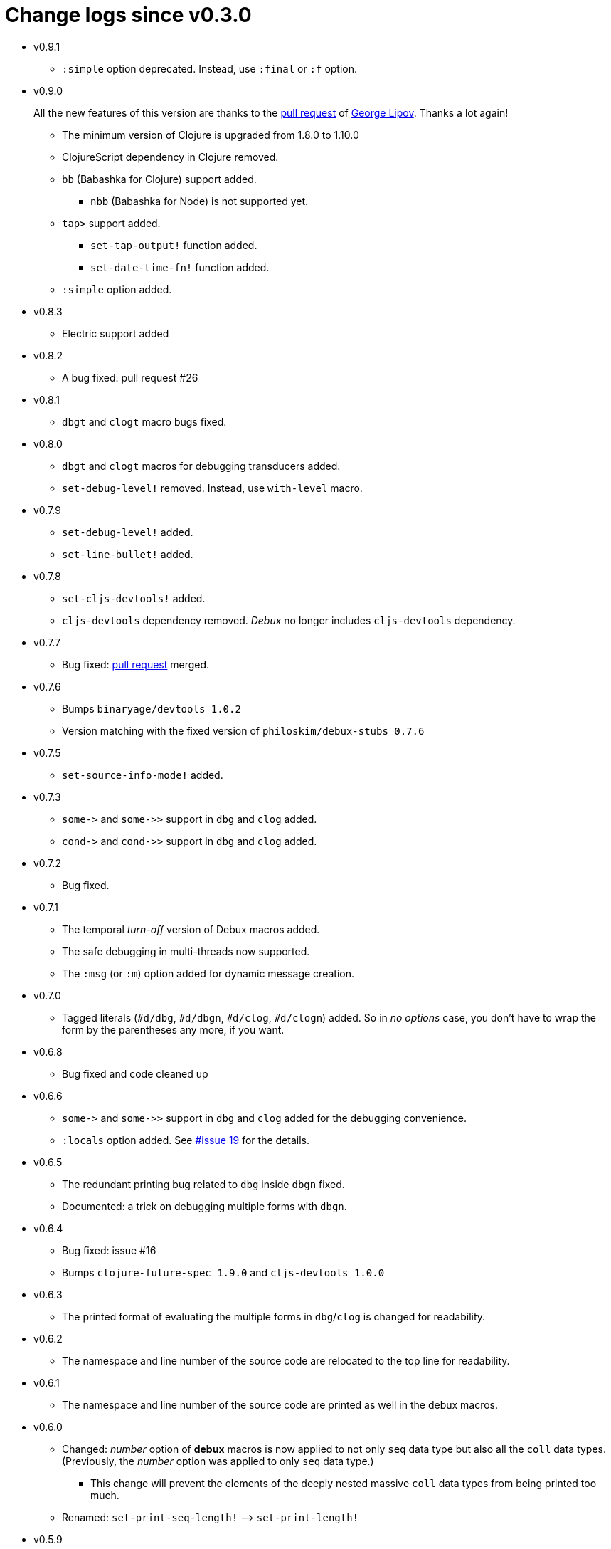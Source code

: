 # Change logs since v0.3.0
:source-language: clojure
:source-highlighter: coderay
:sectnums:

* v0.9.1
** `:simple` option deprecated. Instead, use `:final` or `:f` option.

* v0.9.0
+
All the new features of this version are thanks to the link:https://github.com/philoskim/debux/pull/31[pull request] of
link:https://github.com/gnl[George Lipov]. Thanks a lot again!

** The minimum version of Clojure is upgraded from 1.8.0 to 1.10.0
** ClojureScript dependency in Clojure removed.
** `bb` (Babashka for Clojure) support added.
*** `nbb` (Babashka for Node) is not supported yet.

** `tap>` support added.
*** `set-tap-output!` function added.
*** `set-date-time-fn!` function added.

** `:simple` option added.

* v0.8.3
** Electric support added

* v0.8.2
** A bug fixed: pull request #26

* v0.8.1
** `dbgt` and `clogt` macro bugs fixed.

* v0.8.0
** `dbgt` and `clogt` macros for debugging transducers added.
** `set-debug-level!` removed. Instead, use `with-level` macro.

* v0.7.9
** `set-debug-level!` added.
** `set-line-bullet!` added.

* v0.7.8
** `set-cljs-devtools!` added.
** `cljs-devtools` dependency removed. _Debux_ no longer includes `cljs-devtools`
   dependency.

* v0.7.7
** Bug fixed: link:https://github.com/philoskim/debux/pull/20[pull request] merged.

* v0.7.6
** Bumps `binaryage/devtools 1.0.2`
**  Version matching with the fixed version of `philoskim/debux-stubs 0.7.6`

* v0.7.5
** `set-source-info-mode!` added.

* v0.7.3
** `pass:[some->]` and `pass:[some->>]` support in `dbg` and `clog` added.
** `pass:[cond->]` and `pass:[cond->>]` support in `dbg` and `clog` added.

* v0.7.2
** Bug fixed.

* v0.7.1
** The temporal _turn-off_ version of Debux macros added.
** The safe debugging in multi-threads now supported.
** The `:msg` (or `:m`) option added for dynamic message creation.

* v0.7.0
** Tagged literals (`#d/dbg`, `#d/dbgn`, `#d/clog`, `#d/clogn`) added. So in _no options_
   case, you don't have to wrap the form by the parentheses any more, if you want.

* v0.6.8
** Bug fixed and code cleaned up

* v0.6.6
** `pass:[some->]` and `pass:[some->>]` support in `dbg` and `clog` added for the
   debugging convenience.
** `:locals` option added. See link:https://github.com/philoskim/debux/issues/19[#issue
   19] for the details.

* v0.6.5
** The redundant printing bug related to `dbg` inside `dbgn` fixed.
** Documented: a trick on debugging multiple forms with `dbgn`.

* v0.6.4
** Bug fixed: issue #16
** Bumps `clojure-future-spec 1.9.0` and `cljs-devtools 1.0.0`

* v0.6.3
** The printed format of evaluating the multiple forms in `dbg`/`clog` is changed for
   readability.

* v0.6.2
** The namespace and line number of the source code are relocated to the top line for
   readability.

* v0.6.1
** The namespace and line number of the source code are printed as well in the debux macros.

* v0.6.0
** Changed: _number_ option of *debux* macros is now applied to not only `seq` data type
   but also all the `coll` data types. (Previously, the _number_ option was applied to
   only `seq` data type.)
*** This change will prevent the elements of the deeply nested massive `coll` data types
    from being printed too much.
** Renamed: `set-print-seq-length!` pass:q[-->] `set-print-length!`

* v0.5.9
** The link:https://github.com/binaryage/cljs-devtools[cljs-devtools] support added.

* v0.5.8
** The `dbg-last` macro added.

* v0.5.7
** `:print` option added to `dbg/clog`.

* v0.5.6
** link:https://github.com/philoskim/debux/issues/12[Issue #12] solved.

* v0.5.5
** `:skip-form-itself-type` is split into the `:skip-all-args-type` and
   `:skip-form-itself-type.

* v0.5.4
** The `:js` option color in `clog`/`clogn` is changed.

* v0.5.3
** The `:js` option can be used in `clogn` now.

* v0.5.2
** The `:js` option error of `clog` is fixed.

* v0.5.1
** link:https://github.com/philoskim/debux/issues/11[Issue #11] solved. Now you can use
   *debux* library on JVM 9 or above.

* v0.5.0
** Multiple `dbgn` or `dbg` can be used together. See <<multiple-use, here>> for details.
** `dbgm` is renamed `dbg-prn` to clarify the meaning. See <<dbg-prn, here>> for details.
** `:skip-arg-1-2-3-type` is added to
   link:https://github.com/philoskim/debux#macro-type-table[the macro types].
** `.cljc` examples are added to `example/src/cljc/example/common.cljc` file.

* v0.4.12
** `:if-let-type` is added to link:https://github.com/philoskim/debux#macro-type-table[the
   macro types].
** `dbgm` is added for debugging inside the ClojureScript macros.

* v0.4.11
** link:https://github.com/philoskim/debux/issues/9[Issue #9] bug fixed: This error
   occured when the form including `recur` has a `java.lang.Class` type of symbol as
   well. It's now fixed.

* v0.4.10
** link:https://github.com/philoskim/debux/issues/8[Issue #8] bug fixed: `if-let` and
   `if-some` in `dbgn`/`clogn` work without errors now.

* v0.4.9
** link:https://github.com/philoskim/debux/issues/7[Issue #7] bug fixed: _attr-map_ and
   _prepost-map_ in `defn` or `defn-` are preperly handled now.

* v0.4.8
** A bug in `dbg`/`clog` is fixed, which causes multiple evaluations in debugging the side
   effect code.

* v0.4.7
** link:https://github.com/philoskim/debux/issues/6[Issue #6] bug is fixed.

* v0.4.6
** The following missing macros of `cljs.core` are added.
*** `:skip-form-itself-type`
+
`goog-define` `import-macros` `js-comment` `js-inline-comment` `require` `require-macros`
`simple-benchmark`  `specify` `specify!` `use` `use-macros`

*** `:skip-arg-1-type`
+
`this-as`

* v0.4.5
** No new features are added. Just for matching with the fixed version of `debux-stubs`.

* v0.4.4
** Added: The new `debux-stubs` library is introduced for production mode support.
** Added: `set-debug-mode!` is added.
** Added: `set-ns-whitelist!` and `set-ns-blacklist!` are added.

* v0.4.3
** Changed: The same duplicate evaluated results are not printed by default.
** Enhanced: The readability is enhanced for the looping constructs such as `map`,
   `reduce`, `for`, `loop`, and so on by inserting a blank line whenever iteration
   happens.

* v0.4.2
** Fixed: Bindings spec violaton error in clojure-1.9.0 caused by `&` symbol in
   `clojure.core/let` is fixed.
** Added: `set-print-seq-length!` function is added to change the default number when
   printing `seq` data type.
** Added: `dbg` can be used inside `dbgn` or vice versa. `clog` can be used inside `clogn`
   or vice versa.

* v0.4.1
** Fixed: The print errors of `dbgn` and `clogn` in ClojureScript are fixed.
** Fixed: The errors of `dbg` and `clog` in ClojureScript are fixed.
** Added: `:loop-type` is added to the macro types.
** Upgraded: `debux.el` is upgraded.

* v0.4.0
** Revived: The old useful features of `dbg` in version 0.2.1 are revived for practicality.


* v0.3.12
** Supplemented: The missing parts of too long forms truncation are supplemented.

* v0.3.11
** Changed: The too long form is truncated and printed with pass:q[`...`] symbol.

* v0.3.10
** Fixed: clojurescript-1.9.854 version of improved function printing style is reflected.
*** Refer to http://blog.fikesfarm.com/posts/2017-07-29-improved-function-printing.html?utm_source=dlvr.it[here] for details.

* v0.3.9
** Fixed: The error in debugging `doseq` is removed.
** Changed: The number option applies only to `seq` data type, not to vectors, maps, or sets.

* v0.3.8
** Refactored: Code duplications are removed as much as possible.
** Renamed: `merge-style` pass:q[-->] `merge-styles`

* v0.3.7
** Fixed: Another redundant multiple vertical bar display error by an exception thrown in
   evaluating `dbgn` is fixed.
** Changed: Some displayed output result formats are improved for readability.

* v0.3.6
** Added: Limited support for the form including `recur` is added. Refer to
   <<recur-support>>.

* v0.3.5
** Fixed: Redundant multiple vertical bar display error by an exception thrown in
   evaluating `dbgn` is fixed.

* v0.3.4
** Added: `register-macros!`/`show-macros` support for ClojureScript is added.

* v0.3.3
** Fixed: The error of `when` listed in `:let-type` by mistake is deleted.

* v0.3.2
** Fixed: The `dbgn`/`clogn` related several bugs on ClojureScript are removed.

* v0.3.1
** Fixed: The error-causing dependency `philoskim/debux2 "0.2.1"` is removed.

* v0.3.0
** Added: `dbgn`/`clogn` debugging macros on Clojure and ClojureScript are added.
** Updated: `break` macro on ClojureScript is improved.
